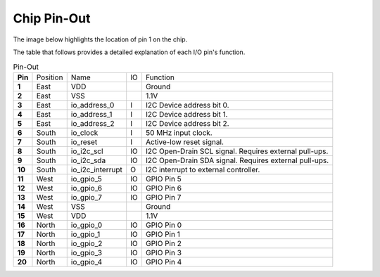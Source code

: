 Chip Pin-Out
============

The image below highlights the location of pin 1 on the chip.

.. image:: _static/i2c-gpio-expander-pin1.webp
    :align: center
    :alt: I2C GPIO Expander Pin-Out
    :width: 400


The table that follows provides a detailed explanation of each I/O pin's function.

.. list-table:: Pin-Out
   :stub-columns: 1

   * - Pin
     - Position
     - Name
     - IO
     - Function
   * - 1
     - East
     - VDD
     -
     - Ground
   * - 2
     - East
     - VSS
     -
     - 1.1V
   * - 3
     - East
     - io_address_0
     - I
     - I2C Device address bit 0.
   * - 4
     - East
     - io_address_1
     - I
     - I2C Device address bit 1.
   * - 5
     - East
     - io_address_2
     - I
     - I2C Device address bit 2.
   * - 6
     - South
     - io_clock
     - I
     - 50 MHz input clock.
   * - 7
     - South
     - io_reset
     - I
     - Active-low reset signal.
   * - 8
     - South
     - io_i2c_scl
     - IO
     - I2C Open-Drain SCL signal. Requires external pull-ups.
   * - 9
     - South
     - io_i2c_sda
     - IO
     - I2C Open-Drain SDA signal. Requires external pull-ups.
   * - 10
     - South
     - io_i2c_interrupt
     - O
     - I2C interrupt to external controller.
   * - 11
     - West
     - io_gpio_5
     - IO
     - GPIO Pin 5
   * - 12
     - West
     - io_gpio_6
     - IO
     - GPIO Pin 6
   * - 13
     - West
     - io_gpio_7
     - IO
     - GPIO Pin 7
   * - 14
     - West
     - VSS
     -
     - Ground
   * - 15
     - West
     - VDD
     -
     - 1.1V
   * - 16
     - North
     - io_gpio_0
     - IO
     - GPIO Pin 0
   * - 17
     - North
     - io_gpio_1
     - IO
     - GPIO Pin 1
   * - 18
     - North
     - io_gpio_2
     - IO
     - GPIO Pin 2
   * - 19
     - North
     - io_gpio_3
     - IO
     - GPIO Pin 3
   * - 20
     - North
     - io_gpio_4
     - IO
     - GPIO Pin 4
